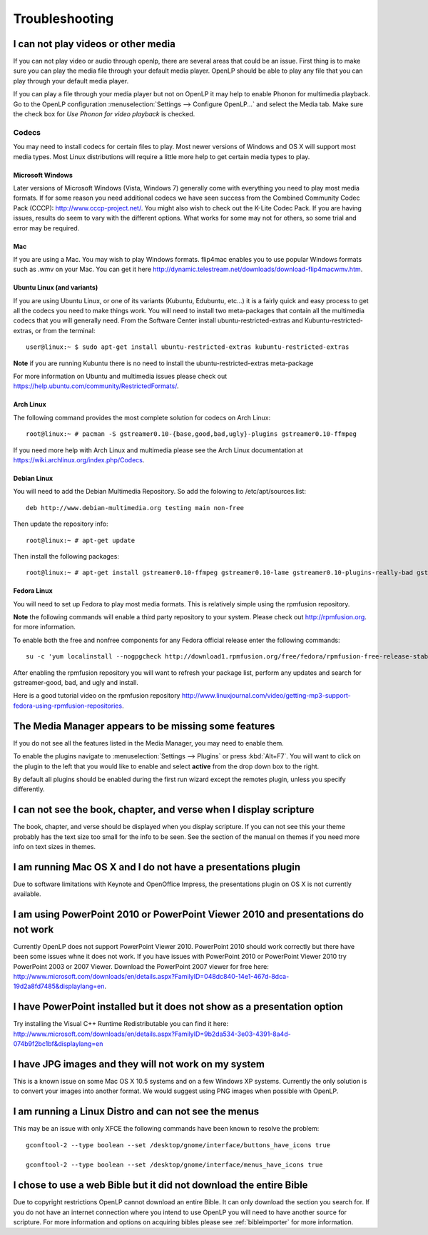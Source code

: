 ===============
Troubleshooting
===============

I can not play videos or other media
====================================

If you can not play video or audio through openlp, there are several areas that
could be an issue. First thing is to make sure you can play the media file 
through your default media player. OpenLP should be able to play any file that
you can play through your default media player.

If you can play a file through your media player but not on OpenLP it may help
to enable Phonon for multimedia playback. Go to the OpenLP configuration
:menuselection:`Settings --> Configure OpenLP...` and select the Media tab.
Make sure the check box for `Use Phonon for video playback` is checked.

.. image:: pics/phononcheckbox.png

Codecs
------

You may need to install codecs for certain files to play. Most newer versions 
of Windows and OS X will support most media types. Most Linux distributions 
will require a little more help to get certain media types to play.

Microsoft Windows
^^^^^^^^^^^^^^^^^

Later versions of Microsoft Windows (Vista, Windows 7) generally come with 
everything you need to play most media formats. If for some reason you need 
additional codecs we have seen success from the Combined Community Codec Pack
(CCCP): `<http://www.cccp-project.net/>`_.  You might also wish to check out the
K-Lite Codec Pack. If you are having issues, results do seem to vary with the 
different options. What works for some may not for others, so some trial and 
error may be required.

Mac
^^^

If you are using a Mac. You may wish to play Windows formats. flip4mac enables
you to use popular Windows formats such as .wmv on your Mac. You can get it 
here `<http://dynamic.telestream.net/downloads/download-flip4macwmv.htm>`_.

Ubuntu Linux (and variants)
^^^^^^^^^^^^^^^^^^^^^^^^^^^

If you are using Ubuntu Linux, or one of its variants (Kubuntu, Edubuntu, etc...)
it is a fairly quick and easy process to get all the codecs you need to make 
things work. You will need to install two meta-packages that contain all the 
multimedia codecs that you will generally need. From the Software Center install
ubuntu-restricted-extras and Kubuntu-restricted-extras, or from the terminal::
 
  user@linux:~ $ sudo apt-get install ubuntu-restricted-extras kubuntu-restricted-extras

**Note** if you are running Kubuntu there is no need to install the
ubuntu-restricted-extras meta-package

For more information on Ubuntu and multimedia issues please check out
`<https://help.ubuntu.com/community/RestrictedFormats/>`_.

Arch Linux
^^^^^^^^^^

The following command provides the most complete solution for codecs on Arch
Linux::
  
  root@linux:~ # pacman -S gstreamer0.10-{base,good,bad,ugly}-plugins gstreamer0.10-ffmpeg

If you need more help with Arch Linux and multimedia please see the Arch Linux
documentation at `<https://wiki.archlinux.org/index.php/Codecs>`_.

Debian Linux
^^^^^^^^^^^^

You will need to add the Debian Multimedia Repository. So add the folowing to
/etc/apt/sources.list::

  deb http://www.debian-multimedia.org testing main non-free

Then update the repository info::

  root@linux:~ # apt-get update

Then install the following packages::

  root@linux:~ # apt-get install gstreamer0.10-ffmpeg gstreamer0.10-lame gstreamer0.10-plugins-really-bad gstreamer0.10-plugins-bad gstreamer0.10-plugins-ugly gstreamer0.10-plugins-good gstreamer0.10-x264

Fedora Linux
^^^^^^^^^^^^
You will need to set up Fedora to play most media formats. This is relatively
simple using the rpmfusion repository. 

**Note** the following commands will enable a third party repository to your 
system. Please check out `<http://rpmfusion.org>`_. for more information.

To enable both the free and nonfree components for any Fedora official release
enter the following commands::

  su -c 'yum localinstall --nogpgcheck http://download1.rpmfusion.org/free/fedora/rpmfusion-free-release-stable.noarch.rpm http://download1.rpmfusion.org/nonfree/fedora/rpmfusion-nonfree-release-stable.noarch.rpm'

After enabling the rpmfusion repository you will want to refresh your package
list, perform any updates and search for gstreamer-good, bad, and ugly and
install.

Here is a good tutorial video on the rpmfusion repository 
`<http://www.linuxjournal.com/video/getting-mp3-support-fedora-using-rpmfusion-repositories>`_.

The Media Manager appears to be missing some features
=====================================================

If you do not see all the features listed in the Media Manager, you may need
to enable them. 

To enable the plugins navigate to :menuselection:`Settings --> Plugins` or
press :kbd:`Alt+F7`. You will want to click on the plugin to the left that you
would like to enable and select **active** from the drop down box to the right.

.. image:: pics/plugins.png

By default all plugins should be enabled during the first run wizard except the
remotes plugin, unless you specify differently.

I can not see the book, chapter, and verse when I display scripture
===================================================================

The book, chapter, and verse should be displayed when you display scripture. If
you can not see this your theme probably has the text size too small for the 
info to be seen. See the section of the manual on themes if you need more info
on text sizes in themes.

I am running Mac OS X and I do not have a presentations plugin
==============================================================

Due to software limitations with Keynote and OpenOffice Impress, the
presentations plugin on OS X is not currently available.

I am using PowerPoint 2010 or PowerPoint Viewer 2010 and presentations do not work
==================================================================================

Currently OpenLP does not support PowerPoint Viewer 2010. PowerPoint 2010 should
work correctly but there have been some issues whne it does not work. If you 
have issues with PowerPoint 2010 or PowerPoint Viewer 2010 try PowerPoint 2003
or 2007 Viewer. Download the PowerPoint 2007 viewer for free here:
`<http://www.microsoft.com/downloads/en/details.aspx?FamilyID=048dc840-14e1-467d-8dca-19d2a8fd7485&displaylang=en>`_.

I have PowerPoint installed but it does not show as a presentation option
=========================================================================

Try installing the Visual C++ Runtime Redistributable you can find it here:
`<http://www.microsoft.com/downloads/en/details.aspx?FamilyID=9b2da534-3e03-4391-8a4d-074b9f2bc1bf&displaylang=en>`_

I have JPG images and they will not work on my system
=====================================================

This is a known issue on some Mac OS X 10.5 systems and on a few Windows XP 
systems. Currently the only solution is to convert your images into another
format. We would suggest using PNG images when possible with OpenLP.

I am running a Linux Distro and can not see the menus
=====================================================

This may be an issue with only XFCE the following commands have been known to 
resolve the problem::

  gconftool-2 --type boolean --set /desktop/gnome/interface/buttons_have_icons true
  
  gconftool-2 --type boolean --set /desktop/gnome/interface/menus_have_icons true

I chose to use a web Bible but it did not download the entire Bible
===================================================================

Due to copyright restrictions OpenLP cannot download an entire Bible. It can
only download the section you search for. If you do not have an internet 
connection where you intend to use OpenLP you will need to have another source
for scripture. For more information and options on acquiring bibles please see
:ref:`bibleimporter` for more information.
